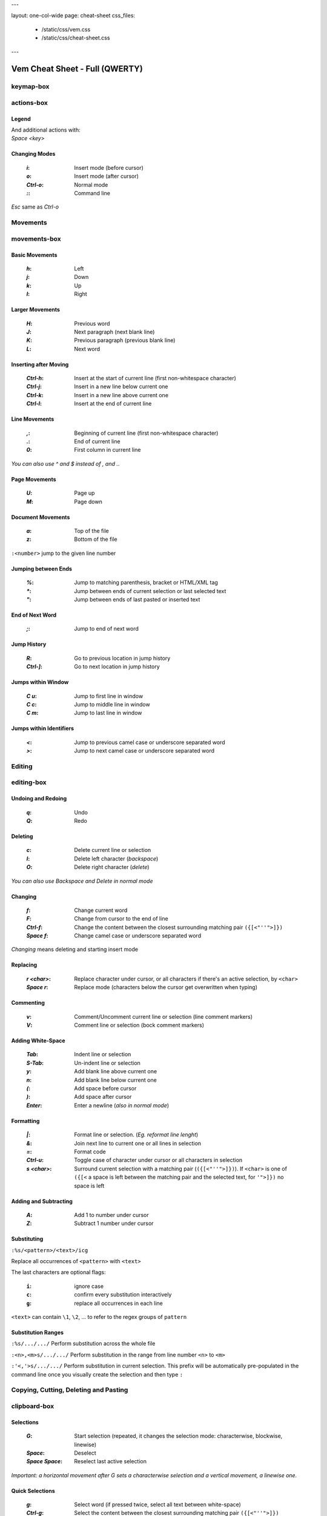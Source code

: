 ---

layout: one-col-wide
page: cheat-sheet
css_files:
  - /static/css/vem.css
  - /static/css/cheat-sheet.css

---


===============================
Vem Cheat Sheet - Full (QWERTY)
===============================

keymap-box
==========

.. image:: /static/img/cheat-sheets/qwerty-full.png
    :class: screenshot
    :target: /static/img/cheat-sheets/qwerty-full.png

actions-box
===========

Legend
""""""

.. image:: /static/img/cheat-sheets/leyend.png
    :class: center
    :width: 100px

| And additional actions with:
| `Space` `<key>`

Changing Modes
""""""""""""""

    :`i`: Insert mode (before cursor)
    :`o`: Insert mode (after cursor)
    :`Ctrl-o`: Normal mode
    :`\:`: Command line

`Esc` same as `Ctrl-o`

Movements
=========

.. class:: card-box

movements-box
=============

Basic Movements
"""""""""""""""

    :`h`: Left
    :`j`: Down
    :`k`: Up
    :`l`: Right

Larger Movements
""""""""""""""""

    :`H`: Previous word
    :`J`: Next paragraph (next blank line)
    :`K`: Previous paragraph (previous blank line)
    :`L`: Next word

Inserting after Moving
""""""""""""""""""""""

    :`Ctrl-h`: Insert at the start of current line
        (first non-whitespace character)
    :`Ctrl-j`: Insert in a new line below current one
    :`Ctrl-k`: Insert in a new line above current one
    :`Ctrl-l`: Insert at the end of current line

Line Movements
""""""""""""""

    :`,`: Beginning of current line
        (first non-whitespace character)
    :`.`: End of current line
    :`0`: First column in current line

*You can also use* `^` *and* `$` *instead of* `,` *and* `.`.

Page Movements
""""""""""""""

    :`U`: Page up
    :`M`: Page down

Document Movements
""""""""""""""""""

    :`a`: Top of the file
    :`z`: Bottom of the file

``:<number>`` jump to the given line number

Jumping between Ends
""""""""""""""""""""

    :`%`: Jump to matching parenthesis, bracket or HTML/XML tag
    :`*`: Jump between ends of current selection or last selected text
    :`"`: Jump between ends of last pasted or inserted text

End of Next Word
""""""""""""""""

    :`;`: Jump to end of next word

Jump History
""""""""""""

    :`R`: Go to previous location in jump history
    :`Ctrl-]`: Go to next location in jump history

Jumps within Window
"""""""""""""""""""

    :`C` `u`: Jump to first line in window
    :`C` `c`: Jump to middle line in window
    :`C` `m`: Jump to last line in window

Jumps within Identifiers
""""""""""""""""""""""""

    :`<`: Jump to previous camel case or underscore separated word
    :`>`: Jump to next camel case or underscore separated word


Editing
=======

.. class:: card-box

editing-box
===========

Undoing and Redoing
"""""""""""""""""""

    :`q`: Undo
    :`Q`: Redo

Deleting
""""""""

    :`c`: Delete current line or selection
    :`I`: Delete left character (*backspace*)
    :`O`: Delete right character (*delete*)

*You can also use* `Backspace` *and* `Delete` *in normal mode*

Changing
""""""""

    :`f`: Change current word
    :`F`: Change from cursor to the end of line
    :`Ctrl-f`: Change the content between the closest
        surrounding matching pair ``({[<"''">]})``
    :`Space` `f`: Change camel case or underscore separated word

*Changing* means deleting and starting insert mode

Replacing
"""""""""

    :`r` `<char>`: Replace character under cursor, or all characters if there's
        an active selection, by ``<char>``
    :`Space` `r`: Replace mode
        (characters below the cursor get overwritten when typing)

Commenting
""""""""""

    :`v`: Comment/Uncomment current line or selection (line comment markers)
    :`V`: Comment line or selection (bock comment markers)

Adding White-Space
""""""""""""""""""

    :`Tab`: Indent line or selection
    :`S-Tab`: Un-indent line or selection
    :`y`: Add blank line above current one
    :`n`: Add blank line below current one
    :`(`: Add space before cursor
    :`)`: Add space after cursor
    :`Enter`: Enter a newline (*also in normal mode*)

Formatting
""""""""""

    :`|`: Format line or selection. (*Eg. reformat line lenght*)
    :`&`: Join next line to current one or all lines in selection
    :`=`: Format code
    :`Ctrl-u`: Toggle case of character under cursor
        or all characters in selection
    :`s` `<char>`: Surround current selection with a matching pair
        (``({[<"''">]})``). If ``<char>`` is one of ``({[<`` a space is left
        between the matching pair and the selected text, for ``'">]})`` no space is
        left

Adding and Subtracting
""""""""""""""""""""""

    :`A`: Add 1 to number under cursor
    :`Z`: Subtract 1 number under cursor

Substituting
""""""""""""

``:%s/<pattern>/<text>/icg``

Replace all occurrences of ``<pattern>`` with ``<text>``

The last characters are optional flags:

    :``i``: ignore case
    :``c``: confirm every substitution interactively
    :``g``: replace all occurrences in each line

``<text>`` can contain ``\1``, ``\2``, ... to refer to the regex groups of
``pattern``

Substitution Ranges
"""""""""""""""""""

``:%s/.../.../`` Perform substitution across the whole file

``:<n>,<m>s/.../.../`` Perform substitution in the range from line number ``<n>`` to ``<m>``

``:'<,'>s/.../.../`` Perform substitution in current selection. This prefix will be
automatically pre-populated in the command line once you visually create the
selection and then type ``:``


Copying, Cutting, Deleting and Pasting
======================================

.. class:: card-box

clipboard-box
=============

Selections
""""""""""

    :`G`: Start selection
        (repeated, it changes the selection mode:
        characterwise, blockwise, linewise)

    :`Space`: Deselect
    :`Space` `Space`: Reselect last active selection

*Important: a horizontal movement after* `G` *sets a characterwise selection*
*and a vertical movement, a linewise one.*

Quick Selections
""""""""""""""""

    :`g`: Select word (if pressed twice, select all text between white-space)
    :`Ctrl-g`: Select the content between the closest
        surrounding matching pair ``({[<"''">]})``

More Quick Selections
"""""""""""""""""""""

    :`Space` `g`: Select camel case or underscore separated word
    :`Space` `G`: Select inner line
        (not including leading and trailing white-space)
    :`Space` `p`: Select last pasted or inserted text
    :`Space` `a`: Select all

Selecting Text Objects
""""""""""""""""""""""

    :`G` `i` `<obj>`: Inner selection of ``<obj>``
    :`G` `o` `<obj>`: Outer selection of ``<obj>``

*Outer* selections include surrounding white-space, quotes or
parenthesis/brackets while *Inner* ones don't.

See next cards for the possible values of ``<obj>``.

Text Objects I
""""""""""""""

    :`l`: Line
    :`s`: Sentence
    :`p`: Paragraph

To use with `G` `i` and `G` `o`.

Text Objects II
"""""""""""""""

    :`(`: Text between parenthesis
    :`{`: Text between curly brackets
    :`[`: Text between square brackets
    :`<`: Text between angle brackets
    :`t`: Text between HTML/XML tags
    :`'`: Text between single quotes
    :`"`: Text between double quotes

To use with `G` `i` and `G` `o`.

Copying, Cutting and Deleting
"""""""""""""""""""""""""""""

    :`e`: Copy line or selection
    :`d`: Cut line or selection
    :`c`: Delete line or selection
    :`Ctrl-d`: Like `d` but start insert mode afterwards

Secondary Clipboard
"""""""""""""""""""

    :`E`: Copy line or selection into secondary clipboard
    :`D`: Cut line or selection into secondary clipboard

Pasting
"""""""

    :`p`: Paste
    :`P`: Paste secondary clipboard

Advanced Pasting I
""""""""""""""""""

    :`Ctlr-p` `h`: Paste before cursor
    :`Ctlr-p` `j`: Paste below current line
    :`Ctlr-p` `k`: Paste above current line
    :`Ctlr-p` `l`: Paste after cursor (same as `p`)

Advanced Pasting II
"""""""""""""""""""

    :`Ctlr-p` `,`: Paste at line beginning
    :`Ctlr-p` `.`: Paste at line end
    :`Ctrl-p` `Tab`: Paste below current line
        using its same indentation level


Files
=====

.. class:: card-box

files-box
=========

New File
""""""""

    :`Ctrl-t`: New file
    :`Ctrl-w` `Ctrl-]`: New file in vertical window
    :`Ctrl-w` `Ctrl-_`: New file in horizontal window
    :`Ctrl-w` `Ctrl-^`: New file in new tabpage

*You can also use* `Ctrl-6` *instead of* `Ctrl-^`
*(which can be difficult to type in some keyboards).*

Opening Files
"""""""""""""

    :`W`: Open file
    :`space` `w`: Fuzzy finder
    :`space` `W`: Most recently used
    :`space` `_`: Open filename under cursor

``:e <path>`` open file using the command line

Saving Files
""""""""""""

    :`s`: Save
    :`space` `s`: Save all

``:saveas <path>`` save as...

Closing Files
"""""""""""""

    :`x`: Close (and quit if last one)
    :`Ctrl-x`: Close but keep window layout
    :`space` `x`: Close all and quit

Switching between open files
""""""""""""""""""""""""""""

    :`w`: Switch between open files
    :`t`: Next open file
    :`T`: Previous open file
    :`#`: Last visited file (alternate file)
    :`{`: Move current file to the left in tabline
    :`}`: Move current file to the right in tabline


File Browser
============

.. class:: card-box

filebrowser-box
===============

File Browser: Opening and Closing
"""""""""""""""""""""""""""""""""

    :`W`: Open file browser
    :`x`: Close file browser

File Browser: Basic Actions
"""""""""""""""""""""""""""

    :`h`: Go to parent directory
    :`j`: Cursor down
    :`k`: Cursor up
    :`l` or `Enter`: Open file or enter directory

File Browser: Opening Files
"""""""""""""""""""""""""""

    :`Ctrl-]`: Open file in vertical window
    :`Ctrl-_`: Open file in horizontal window
    :`Ctrl-^`: Open file in new tabpage
    :`Ctrl-t`: Create new file

*You can also use* `Ctrl-6` *instead of* `Ctrl-^`
*(which can be difficult to type in some keyboards).*

File Browser: Multi-Open
""""""""""""""""""""""""

    :`G`: Start selection. Use movement keys to create your
        selection and open all selected files by using any
        of the file opening actions.


Fuzzy Finder
============

.. class:: card-box

fuzzyfinder-box
===============

File Browser: Opening and Closing
"""""""""""""""""""""""""""""""""

    :`w`: Switch between open files
    :`Space` `w`: Find files
    :`Space` `W`: Find most recently used files
    :`Ctrl-o`: Close fuzzy finder

    :`Shift-Tab`: Cycle between open file, file and mru searches
    :`Ctrl-Tab`: Cycle between open file, file and mru searches
        (opposite direction)

Fuzzy Finder: Movements
"""""""""""""""""""""""

    :`Ctrl-h`: Move cursor left
    :`Ctrl-j`: Move up in the list of matching files
    :`Ctrl-k`: Move down in the list of matching files
    :`Ctrl-l`: Move cursor right

    :`Ctrl-a`: Jump to beginning of command line
    :`Ctrl-e`: Jump to end of command line

Fuzzy Finder: Open File
"""""""""""""""""""""""

    :`Enter`: Open file
    :`Ctrl-]`: Open file in vertical window
    :`Ctrl-_`: Open file in horizontal window
    :`Ctrl-^`: Open file in new tabpage
    :`Ctrl-t`: Create new file (type the path first)

*You can also use* `Ctrl-6` *instead of* `Ctrl-^`
*(which can be difficult to type in some keyboards).*

Fuzzy Finder: Multi-Open
""""""""""""""""""""""""

    :`Ctrl-g`: Mark file to open
    :`Ctrl-w`: Open marked files

*You can also use* `Ctrl-]`, `Ctrl-_` *or* `Ctrl-^` *to open the files*
*in vertical windows, horizontal windows or new tabpages.*

Fuzzy Finder: Options
"""""""""""""""""""""

    :`Tab`: Autocomplete
    :`Ctrl-f`: Toggle search by just filename
    :`Ctrl-r`: Refresh list


Insert Mode
===========

.. class:: card-box

insertmode-box
==============

Insert Mode: Movements
""""""""""""""""""""""

    :`Ctrl-h`: Move cursor left
    :`Ctrl-j`: Move cursor down
    :`Ctrl-k`: Move cursor up
    :`Ctrl-l`: Move cursor right

Insert Mode: More Movements
"""""""""""""""""""""""""""

    :`Ctrl-a`: Jump to beginning of current line
    :`Ctrl-e`: Jump to end of current line

Insert Mode: Autocomplete
"""""""""""""""""""""""""

    :`Tab`: Autocomplete
    :`Shift-Tab`: Autocomplete (opposite direction)

`Tab` *autocompletes after text and inserts a tab or spaces (depending on your
configuration) at the beginning of the line or after white-space. Use* `Ctrl-]`
*to insert tab or spaces independently of the context.*

Insert Mode: Adding Text
""""""""""""""""""""""""

    :`Ctrl-d`: Insert Unicode character (*digraph*)
    :`Ctrl-y`: Clone character above the cursor
    :`Ctrl-n`: Clone character below the cursor
    :`Ctrl-]`: Insert tab (for cases where `Tab` autocompletes)

Insert Mode: Paste Mode
"""""""""""""""""""""""

    :`Ctrl-^`: Toggle paste mode

*You can also use* `Ctrl-6` *instead of* `Ctrl-^`
*(which can be difficult to type in some keyboards).*


Command Line
============

.. class:: card-box

commandline-box
===============

Command Line: Movements
"""""""""""""""""""""""

    :`Ctrl-h`: Move cursor left
    :`Ctrl-l`: Move cursor right

    :`Ctrl-a`: Jump to beginning of command line
    :`Ctrl-e`: Jump to end of command line

Command Line: History
"""""""""""""""""""""

    :`Ctrl-j`: Next command in command-line history
    :`Ctrl-k`: Previous command in command-line history.

*When browsing the command line history, if you already typed the start of a
command, it will try to find a match*

Command Line: Pasting
"""""""""""""""""""""

    :`Ctrl-p`: Paste clipboard contents

Command Line: Autocomplete
""""""""""""""""""""""""""

    :`Tab`: Autocomplete
    :`Shift-Tab`: Autocomplete (opposite direction)


Tools
=====

.. class:: card-box

tools-box
=========

Searching
"""""""""

    :`/` or `-`: Search forward (after cursor)
    :`?`: Search backwards (before cursor)
    :`u`: Find previous
    :`m`: Find next
    :`_`: Search word under cursor forward
    :`Ctrl-_`: Search word under cursor backwards
    :`Ctrl-r`: Reset search highlighting

Macros
""""""

    :`@` `s`: Record macro ``s``
    :`@` `x`: Record macro ``x``
    :`@` `@`: Stop recording
    :`S`: Play macro ``s``
    :`X`: Play macro ``x``

Marks
"""""

    :`!` `<letter>`: Set mark.
    :`\`` `<letter>`: Go to mark ``<letter>``

*If* ``<letter>`` *is lowercase the mark is local to the current file.*
*If it is uppercase, the mark is valid across files.*

``'<letter>`` *jumps to the same line as the mark (although not necessarily the
same column).*

Folds: Basic Actions
""""""""""""""""""""

    :`b` `f`: Create fold out of visual selection
    :`b` `a`: Toggle fold open/closed
    :`b` `d`: Delete fold
    :`b` `i`: Toggle folding on/off

Folds: Level
""""""""""""

    :`b` `R`: Open all folds
    :`b` `M`: Close all folds
    :`b` `r`: Open one more folding level
    :`b` `m`: Close one more folding level

Tags
""""

    :`Space` `o`: Jump to tag
    :`Space` `i`: Jump back from tag

Scrolling
"""""""""

    :`Ctrl-q`: Scroll upward
    :`Ctrl-a`: Scroll downward
    :`Space` `u`: Scroll window to put current line at the top
    :`Space` `c`: Scroll window to put current line at the center
    :`Space` `m`: Scroll window to put current line at the bottom

`Ctrl-q` *will not work if you're running Vem in a terminal with control
flow enabled. Use* `Ctrl-e` *if that is your case.*

Spelling
""""""""

    :`Space` `y`: Previous misspelled word
    :`Space` `n`: Next misspelled word
    :`Space` `?`: Suggest spellings for misspelled word under the cursor
    :`Space` `+`: Add word under cursor to user's dictionary
    :`Space` `-`: Remove word under cursor from user's dictionary

Quickfix/Location Window
""""""""""""""""""""""""

    :`Y`: Previous quickfix result
    :`N`: Next quickfix result
    :`Ctrl-y`: Previous location window result
    :`Ctrl-n`: Next location window result


Windows and Tabpages
====================

.. class:: card-box

windows-box
===========

Creating Windows
""""""""""""""""

    :`Ctrl-w` `h`: New window left
    :`Ctrl-w` `j`: New window down
    :`Ctrl-w` `k`: New window up
    :`Ctrl-w` `l`: New window right

Creating Windows and files
""""""""""""""""""""""""""

    :`Ctrl-w` `Ctrl-]`: New file in vertical window
    :`Ctrl-w` `Ctrl-_`: New file in horizontal window

Jumping between Windows
"""""""""""""""""""""""

    :`Space` `h`: Jump to window to the left
    :`Space` `j`: Jump to window below
    :`Space` `k`: Jump to window above
    :`Space` `l`: Jump to window to the right

Closing Windows
"""""""""""""""

    :`x`: Close file (if not shown in another window) and window
    :`Ctrl-x`: Close file but keep window
    :`Ctrl-w` `x`: Close window but keep file

Window Shortcuts
""""""""""""""""

    :`Ctrl-w` `Ctrl-w`: Jump to previous window
    :`Ctrl-w` `Space`: Close all windows but current one

Moving Windows
""""""""""""""

    :`Ctrl-w` `r`: Rotate window upwards
    :`Ctrl-w` `R`: Rotate window downwards
    :`Ctrl-w` `u`: Move window to top
    :`Ctrl-w` `m`: Move window to bottom
    :`Ctrl-w` `,`: Move window to far left
    :`Ctrl-w` `.`: Move window to far right

Resizing Windows
""""""""""""""""

    :`Ctrl-w` `+`: Increase window height
    :`Ctrl-w` `-`: Decrease window height
    :`Ctrl-w` `>`: Increase window width
    :`Ctrl-w` `<`: Decrease window width

Tabpages
""""""""

    :`Ctrl-w` `Ctrl-^`: New tabpage
    :`<number>`: Go to tabpage ``<number>``

``:tabclose`` closes current tabpage.
*A tabpage can be closed by closing all its windows too*

*You can also use* `Ctrl-6` *instead of* `Ctrl-^`
*(which can be difficult to type in some keyboards).*

Other
=====

.. class:: card-box

other-box
=========

Suspending
""""""""""

    :`Ctrl-z`: Suspend process

*Only in terminal and normal mode.*

Vim Compatibility
"""""""""""""""""

    :`b`: Same as Vim `z`
    :`B`: Same as Vim `g`
    :`[`: Same as Vim `[`
    :`]`: Same as Vim `]`

